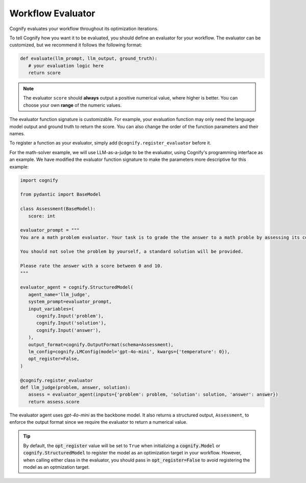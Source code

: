 .. _cognify_tutorials_evaluator:

******************
Workflow Evaluator
******************

Cognify evaluates your workflow throughout its optimization iterations. 

To tell Cognify how you want it to be evaluated, you should define an evaluator for your workflow. 
The evaluator can be customized, but we recommend it follows the following format:

.. code-block:: python

   def evaluate(llm_prompt, llm_output, ground_truth):
      # your evaluation logic here
      return score

.. note::
   The evaluator ``score`` should **always** output a positive numerical value, where higher is better. You can choose your own **range** of the numeric values.

The evaluator function signature is customizable. For example, your evaluation function may only need the language model output and ground truth to return the score.
You can also change the order of the function parameters and their names.

To register a function as your evaluator, simply add ``@cognify.register_evaluator`` before it.

For the math-solver example, we will use LLM-as-a-judge to be the evaluator, using Cognify's programming interface as an example. 
We have modified the evaluator function signature to make the parameters more descriptive for this example:

.. code-block:: python

   import cognify

   from pydantic import BaseModel

   class Assessment(BaseModel):
      score: int
      
   evaluator_prompt = """
   You are a math problem evaluator. Your task is to grade the the answer to a math proble by assessing its correctness and completeness.

   You should not solve the problem by yourself, a standard solution will be provided. 

   Please rate the answer with a score between 0 and 10.
   """

   evaluator_agent = cognify.StructuredModel(
      agent_name='llm_judge',
      system_prompt=evaluator_prompt,
      input_variables=(
         cognify.Input('problem'),
         cognify.Input('solution'),
         cognify.Input('answer'),
      ),
      output_format=cognify.OutputFormat(schema=Assessment),
      lm_config=cognify.LMConfig(model='gpt-4o-mini', kwargs={'temperature': 0}),
      opt_register=False,
   )

   @cognify.register_evaluator
   def llm_judge(problem, answer, solution):
      assess = evaluator_agent(inputs={'problem': problem, 'solution': solution, 'answer': answer})
      return assess.score

The evaluator agent uses `gpt-4o-mini` as the backbone model. It also returns a structured output, ``Assessment``, to enforce the output format since we require the evaluator to return a numerical value.

.. tip::

   By default, the :code:`opt_register` value will be set to ``True`` when initializing a :code:`cognify.Model` or :code:`cognify.StructuredModel` to register the model as an optimization target in your workflow. 
   However, when calling either class in the evaluator, you should pass in :code:`opt_register=False` to avoid registering the model as an optmization target.
   
